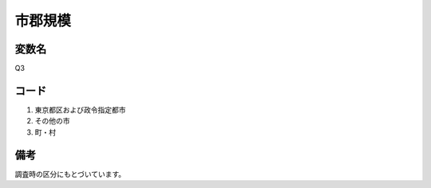 ===============
市郡規模
===============

変数名
-----------------

Q3


コード
------------------------

1. 東京都区および政令指定都市
2. その他の市
3. 町・村

備考
--------------------

調査時の区分にもとづいています。
